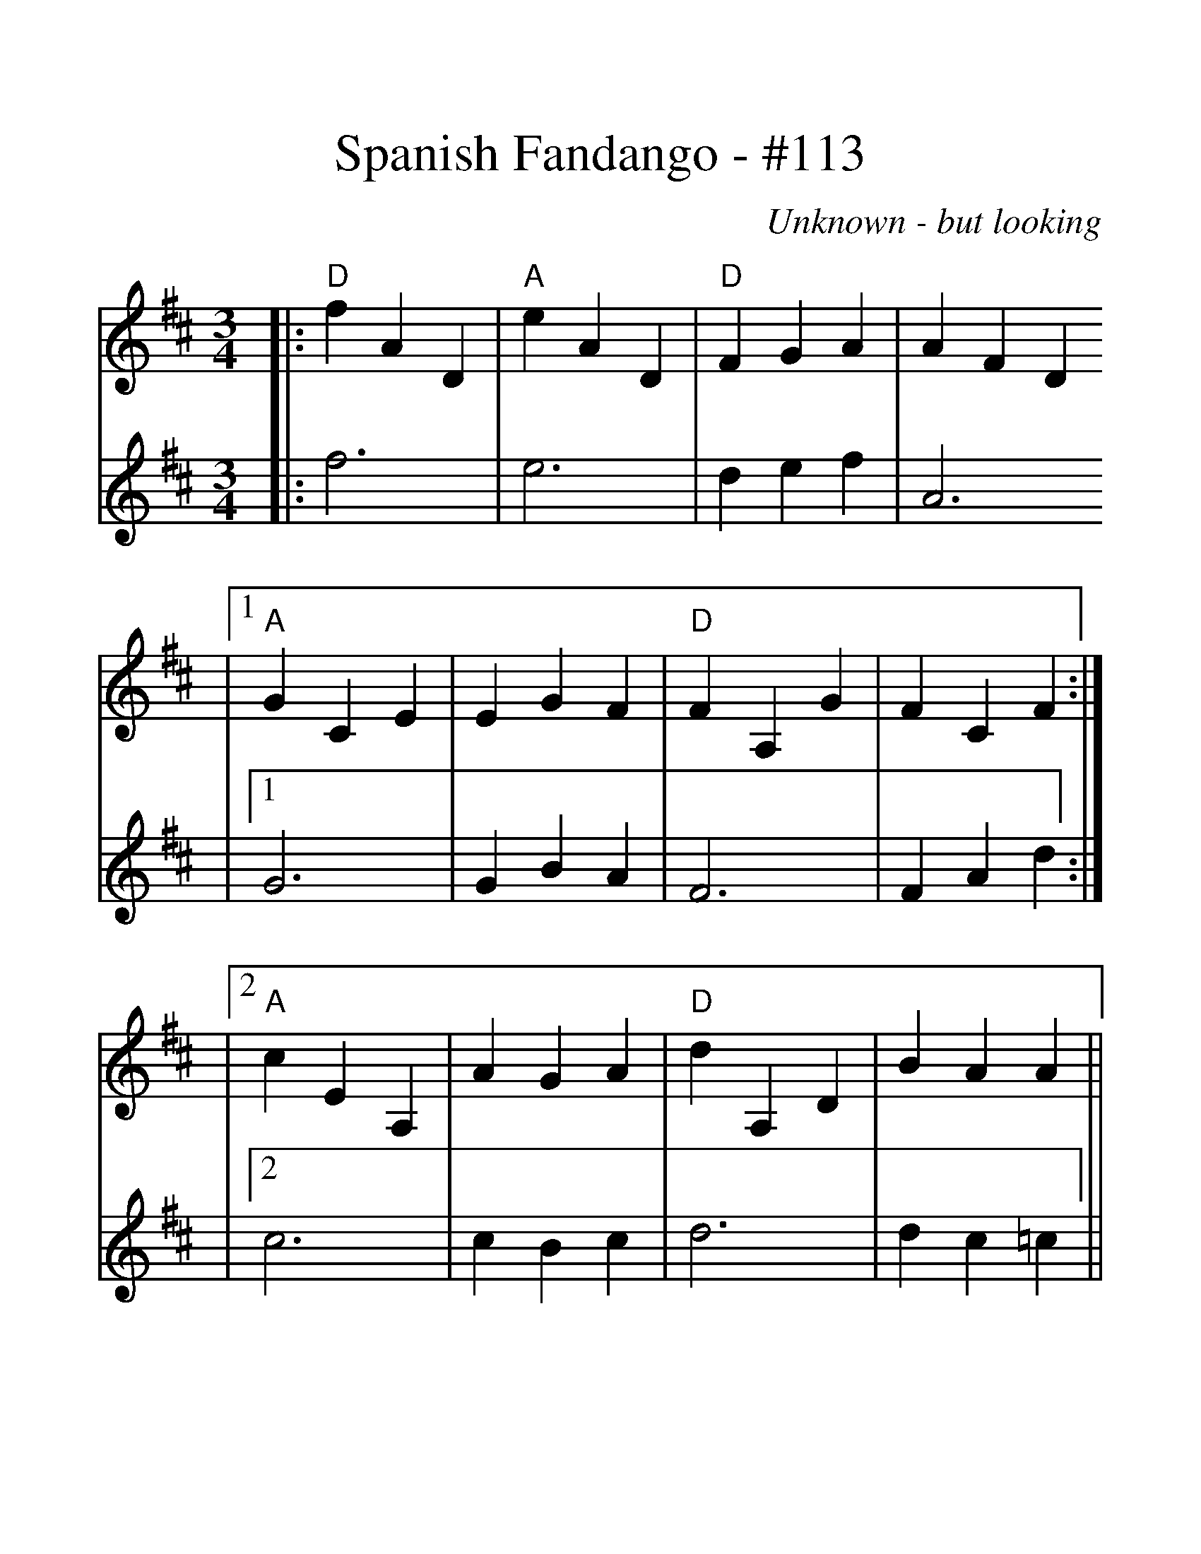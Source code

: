 %%scale 1.33
X:1
T:Spanish Fandango - #113
C:Unknown - but looking
L:1/4
M:3/4
K:D
V:1 clef=treble
|:"D"f A D|"A"e A D|"D"F G A|A F D
|1"A"G C E|EG F|"D"F A, G|F C F:|
|2"A"c E A,|A G A|"D"d A, D|B A A||
|"G"B D G,|B c d|"D"A A, D|F A, D
|"A"G C E|E G F|"D"F A, G|F A, D
|"F#m"F C E|D C D|"G"G D G,|E D E
|"A"A E A,|c E A,|"D"A F D|1"D"A,3|2"D"A, D d||
V:2 clef=treble
|:f3|e3|d e f|A3|1G3|G B A|F3|F A d:|
|2c3|c B c|d3|d c =c||
|B3|B c d|A3|F3|G3|G B A|F2 G|A3
|F3|F E F|G3|G F G|A3|c3|d A F|1D3|2D A d||
